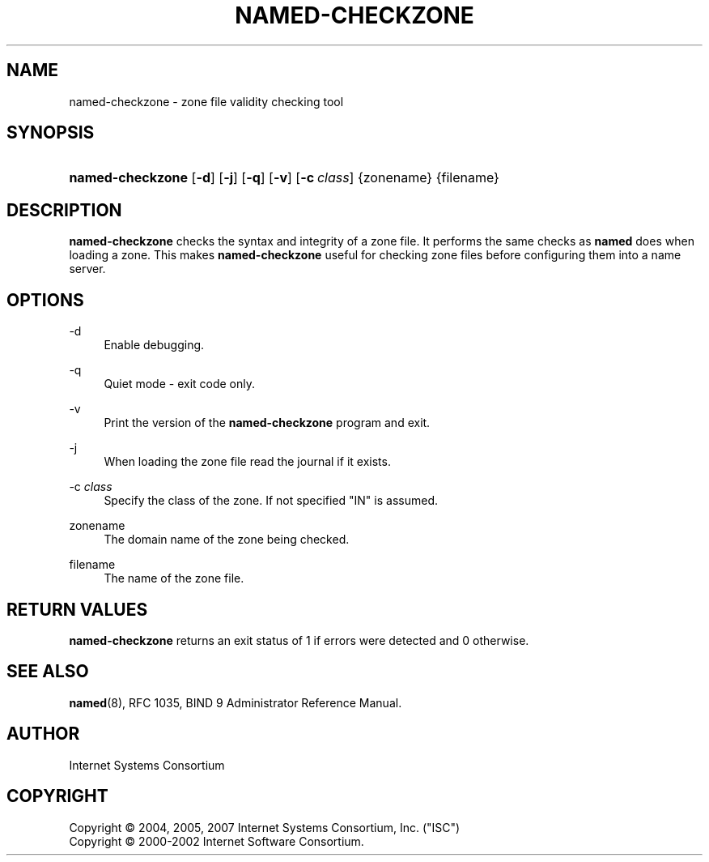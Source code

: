 .\" Copyright (C) 2004, 2005, 2007 Internet Systems Consortium, Inc. ("ISC")
.\" Copyright (C) 2000-2002 Internet Software Consortium.
.\" 
.\" Permission to use, copy, modify, and distribute this software for any
.\" purpose with or without fee is hereby granted, provided that the above
.\" copyright notice and this permission notice appear in all copies.
.\" 
.\" THE SOFTWARE IS PROVIDED "AS IS" AND ISC DISCLAIMS ALL WARRANTIES WITH
.\" REGARD TO THIS SOFTWARE INCLUDING ALL IMPLIED WARRANTIES OF MERCHANTABILITY
.\" AND FITNESS. IN NO EVENT SHALL ISC BE LIABLE FOR ANY SPECIAL, DIRECT,
.\" INDIRECT, OR CONSEQUENTIAL DAMAGES OR ANY DAMAGES WHATSOEVER RESULTING FROM
.\" LOSS OF USE, DATA OR PROFITS, WHETHER IN AN ACTION OF CONTRACT, NEGLIGENCE
.\" OR OTHER TORTIOUS ACTION, ARISING OUT OF OR IN CONNECTION WITH THE USE OR
.\" PERFORMANCE OF THIS SOFTWARE.
.\"
.\" $Id: named-checkzone.8,v 1.11.2.9 2007/01/30 00:10:37 marka Exp $
.\"
.hy 0
.ad l
.\"     Title: named\-checkzone
.\"    Author: 
.\" Generator: DocBook XSL Stylesheets v1.71.1 <http://docbook.sf.net/>
.\"      Date: June 13, 2000
.\"    Manual: BIND9
.\"    Source: BIND9
.\"
.TH "NAMED\-CHECKZONE" "8" "June 13, 2000" "BIND9" "BIND9"
.\" disable hyphenation
.nh
.\" disable justification (adjust text to left margin only)
.ad l
.SH "NAME"
named\-checkzone \- zone file validity checking tool
.SH "SYNOPSIS"
.HP 16
\fBnamed\-checkzone\fR [\fB\-d\fR] [\fB\-j\fR] [\fB\-q\fR] [\fB\-v\fR] [\fB\-c\ \fR\fB\fIclass\fR\fR] {zonename} {filename}
.SH "DESCRIPTION"
.PP
\fBnamed\-checkzone\fR
checks the syntax and integrity of a zone file. It performs the same checks as
\fBnamed\fR
does when loading a zone. This makes
\fBnamed\-checkzone\fR
useful for checking zone files before configuring them into a name server.
.SH "OPTIONS"
.PP
\-d
.RS 4
Enable debugging.
.RE
.PP
\-q
.RS 4
Quiet mode \- exit code only.
.RE
.PP
\-v
.RS 4
Print the version of the
\fBnamed\-checkzone\fR
program and exit.
.RE
.PP
\-j
.RS 4
When loading the zone file read the journal if it exists.
.RE
.PP
\-c \fIclass\fR
.RS 4
Specify the class of the zone. If not specified "IN" is assumed.
.RE
.PP
zonename
.RS 4
The domain name of the zone being checked.
.RE
.PP
filename
.RS 4
The name of the zone file.
.RE
.SH "RETURN VALUES"
.PP
\fBnamed\-checkzone\fR
returns an exit status of 1 if errors were detected and 0 otherwise.
.SH "SEE ALSO"
.PP
\fBnamed\fR(8),
RFC 1035,
BIND 9 Administrator Reference Manual.
.SH "AUTHOR"
.PP
Internet Systems Consortium
.SH "COPYRIGHT"
Copyright \(co 2004, 2005, 2007 Internet Systems Consortium, Inc. ("ISC")
.br
Copyright \(co 2000\-2002 Internet Software Consortium.
.br
